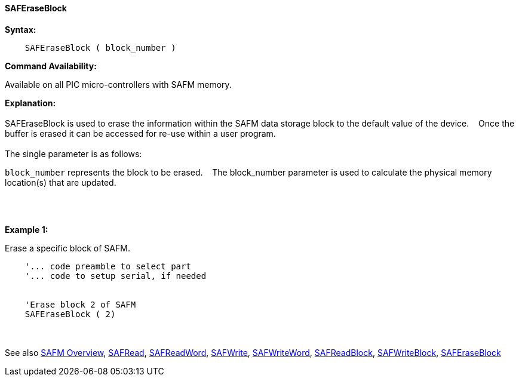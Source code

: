==== SAFEraseBlock


*Syntax:*
[subs="quotes"]
----
    SAFEraseBlock ( block_number )
----
*Command Availability:*

Available on all PIC micro-controllers with SAFM memory.

*Explanation:*
{empty} +
{empty} +
SAFEraseBlock is used to erase the information within the SAFM data storage block to the default value of the device.&#160;&#160;&#160;
Once the buffer is erased it can be accessed for re-use within a user program.
{empty} +
{empty} +
The single parameter is as follows:

`block_number` represents the block to be erased.&#160;&#160;&#160;
The block_number parameter is used to calculate the physical memory location(s) that are updated.

{empty} +
{empty} +

*Example 1:*

Erase a specific block of SAFM.
----
    '... code preamble to select part
    '... code to setup serial, if needed


    'Erase block 2 of SAFM
    SAFEraseBlock ( 2)

----

{empty} +
{empty} +
See also
<<_safm_overview,SAFM Overview>>,
<<_safread,SAFRead>>,
<<_safreadword,SAFReadWord>>,
<<_safwrite,SAFWrite>>,
<<_safwriteword,SAFWriteWord>>,
<<_safreadblock,SAFReadBlock>>,
<<_safwriteblock,SAFWriteBlock>>,
<<_saferaseblock,SAFEraseBlock>>
